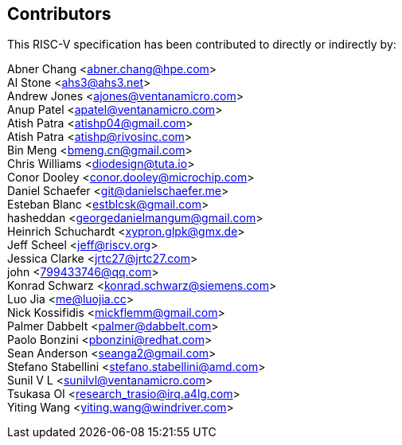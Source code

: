 == Contributors

This RISC-V specification has been contributed to directly or indirectly by:

[%hardbreaks]

Abner Chang <abner.chang@hpe.com>
Al Stone <ahs3@ahs3.net>
Andrew Jones <ajones@ventanamicro.com>
Anup Patel <apatel@ventanamicro.com>
Atish Patra <atishp04@gmail.com>
Atish Patra <atishp@rivosinc.com>
Bin Meng <bmeng.cn@gmail.com>
Chris Williams <diodesign@tuta.io>
Conor Dooley <conor.dooley@microchip.com>
Daniel Schaefer <git@danielschaefer.me>
Esteban Blanc <estblcsk@gmail.com>
hasheddan <georgedanielmangum@gmail.com>
Heinrich Schuchardt <xypron.glpk@gmx.de>
Jeff Scheel <jeff@riscv.org>
Jessica Clarke <jrtc27@jrtc27.com>
john <799433746@qq.com>
Konrad Schwarz <konrad.schwarz@siemens.com>
Luo Jia <me@luojia.cc>
Nick Kossifidis <mickflemm@gmail.com>
Palmer Dabbelt <palmer@dabbelt.com>
Paolo Bonzini <pbonzini@redhat.com>
Sean Anderson <seanga2@gmail.com>
Stefano Stabellini <stefano.stabellini@amd.com>
Sunil V L <sunilvl@ventanamicro.com>
Tsukasa OI <research_trasio@irq.a4lg.com>
Yiting Wang <yiting.wang@windriver.com>
